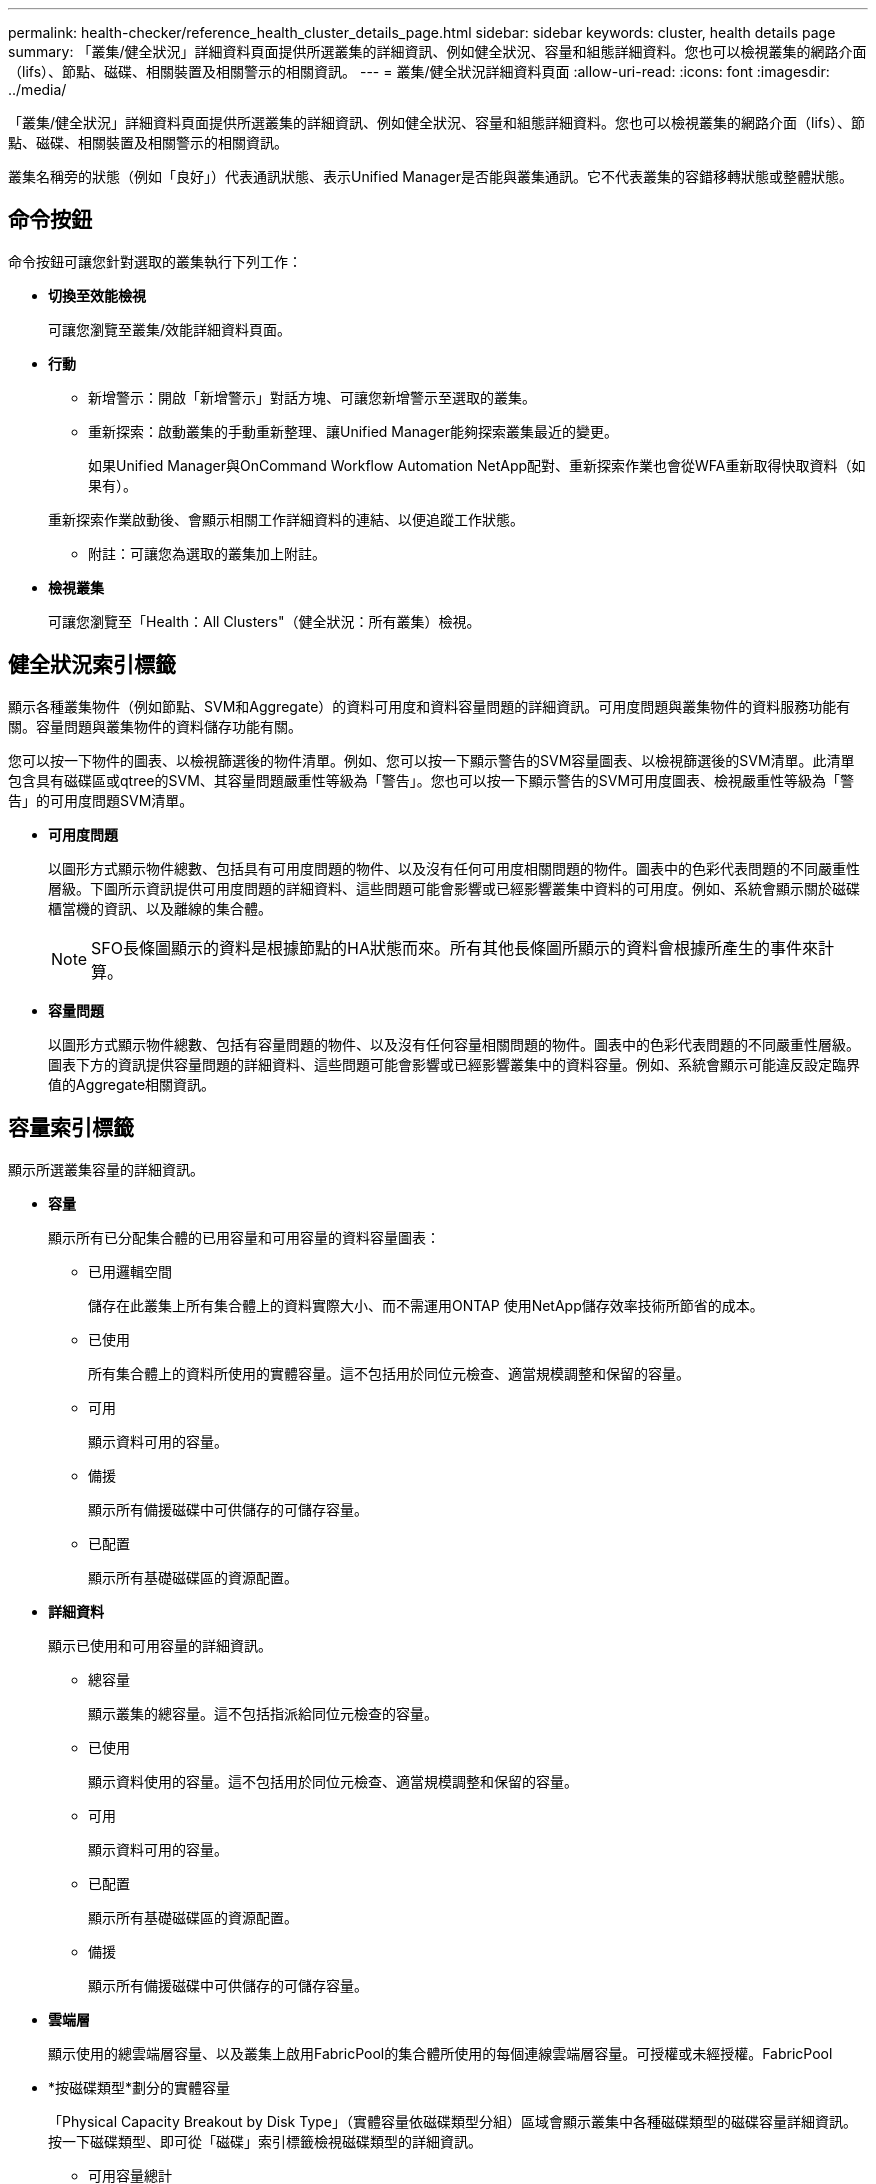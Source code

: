---
permalink: health-checker/reference_health_cluster_details_page.html 
sidebar: sidebar 
keywords: cluster, health details page 
summary: 「叢集/健全狀況」詳細資料頁面提供所選叢集的詳細資訊、例如健全狀況、容量和組態詳細資料。您也可以檢視叢集的網路介面（lifs）、節點、磁碟、相關裝置及相關警示的相關資訊。 
---
= 叢集/健全狀況詳細資料頁面
:allow-uri-read: 
:icons: font
:imagesdir: ../media/


[role="lead"]
「叢集/健全狀況」詳細資料頁面提供所選叢集的詳細資訊、例如健全狀況、容量和組態詳細資料。您也可以檢視叢集的網路介面（lifs）、節點、磁碟、相關裝置及相關警示的相關資訊。

叢集名稱旁的狀態（例如「良好」）代表通訊狀態、表示Unified Manager是否能與叢集通訊。它不代表叢集的容錯移轉狀態或整體狀態。



== 命令按鈕

命令按鈕可讓您針對選取的叢集執行下列工作：

* *切換至效能檢視*
+
可讓您瀏覽至叢集/效能詳細資料頁面。

* *行動*
+
** 新增警示：開啟「新增警示」對話方塊、可讓您新增警示至選取的叢集。
** 重新探索：啟動叢集的手動重新整理、讓Unified Manager能夠探索叢集最近的變更。
+
如果Unified Manager與OnCommand Workflow Automation NetApp配對、重新探索作業也會從WFA重新取得快取資料（如果有）。

+
重新探索作業啟動後、會顯示相關工作詳細資料的連結、以便追蹤工作狀態。

** 附註：可讓您為選取的叢集加上附註。


* *檢視叢集*
+
可讓您瀏覽至「Health：All Clusters"（健全狀況：所有叢集）檢視。





== 健全狀況索引標籤

顯示各種叢集物件（例如節點、SVM和Aggregate）的資料可用度和資料容量問題的詳細資訊。可用度問題與叢集物件的資料服務功能有關。容量問題與叢集物件的資料儲存功能有關。

您可以按一下物件的圖表、以檢視篩選後的物件清單。例如、您可以按一下顯示警告的SVM容量圖表、以檢視篩選後的SVM清單。此清單包含具有磁碟區或qtree的SVM、其容量問題嚴重性等級為「警告」。您也可以按一下顯示警告的SVM可用度圖表、檢視嚴重性等級為「警告」的可用度問題SVM清單。

* *可用度問題*
+
以圖形方式顯示物件總數、包括具有可用度問題的物件、以及沒有任何可用度相關問題的物件。圖表中的色彩代表問題的不同嚴重性層級。下圖所示資訊提供可用度問題的詳細資料、這些問題可能會影響或已經影響叢集中資料的可用度。例如、系統會顯示關於磁碟櫃當機的資訊、以及離線的集合體。

+
[NOTE]
====
SFO長條圖顯示的資料是根據節點的HA狀態而來。所有其他長條圖所顯示的資料會根據所產生的事件來計算。

====
* *容量問題*
+
以圖形方式顯示物件總數、包括有容量問題的物件、以及沒有任何容量相關問題的物件。圖表中的色彩代表問題的不同嚴重性層級。圖表下方的資訊提供容量問題的詳細資料、這些問題可能會影響或已經影響叢集中的資料容量。例如、系統會顯示可能違反設定臨界值的Aggregate相關資訊。





== 容量索引標籤

顯示所選叢集容量的詳細資訊。

* *容量*
+
顯示所有已分配集合體的已用容量和可用容量的資料容量圖表：

+
** 已用邏輯空間
+
儲存在此叢集上所有集合體上的資料實際大小、而不需運用ONTAP 使用NetApp儲存效率技術所節省的成本。

** 已使用
+
所有集合體上的資料所使用的實體容量。這不包括用於同位元檢查、適當規模調整和保留的容量。

** 可用
+
顯示資料可用的容量。

** 備援
+
顯示所有備援磁碟中可供儲存的可儲存容量。

** 已配置
+
顯示所有基礎磁碟區的資源配置。



* *詳細資料*
+
顯示已使用和可用容量的詳細資訊。

+
** 總容量
+
顯示叢集的總容量。這不包括指派給同位元檢查的容量。

** 已使用
+
顯示資料使用的容量。這不包括用於同位元檢查、適當規模調整和保留的容量。

** 可用
+
顯示資料可用的容量。

** 已配置
+
顯示所有基礎磁碟區的資源配置。

** 備援
+
顯示所有備援磁碟中可供儲存的可儲存容量。



* *雲端層*
+
顯示使用的總雲端層容量、以及叢集上啟用FabricPool的集合體所使用的每個連線雲端層容量。可授權或未經授權。FabricPool

* *按磁碟類型*劃分的實體容量
+
「Physical Capacity Breakout by Disk Type」（實體容量依磁碟類型分組）區域會顯示叢集中各種磁碟類型的磁碟容量詳細資訊。按一下磁碟類型、即可從「磁碟」索引標籤檢視磁碟類型的詳細資訊。

+
** 可用容量總計
+
顯示資料磁碟的可用容量和備用容量。

** HDD
+
以圖形方式顯示叢集中所有HDD資料磁碟的已用容量和可用容量。虛線代表HDD中資料磁碟的備用容量。

** Flash
+
*** SSD資料
+
以圖形方式顯示叢集中SSD資料磁碟的已用容量和可用容量。

*** SSD快取
+
以圖形方式顯示叢集中SSD快取磁碟的可儲存容量。

*** SSD備用磁碟機
+
以圖形方式顯示叢集中SSD、資料和快取磁碟的備用容量。



** 未指派的磁碟
+
顯示叢集中未指派磁碟的數量。



* *與容量問題清單一起彙總*
+
以表格格式顯示已用容量和容量的詳細資料、這些集合體可能會發生容量風險。

+
** 狀態
+
表示Aggregate有特定嚴重性的容量相關問題。

+
您可以將指標移到狀態上、以檢視有關為Aggregate產生之事件的詳細資訊。

+
如果Aggregate的狀態是由單一事件決定、您可以檢視事件名稱、觸發事件的時間和日期、指派事件的系統管理員名稱、以及事件原因等資訊。您可以按一下「*檢視詳細資料*」按鈕來檢視有關事件的詳細資訊。

+
如果Aggregate的狀態是由相同嚴重性的多個事件所決定、則前三個事件會顯示事件名稱、觸發事件的時間和日期、以及指派事件的系統管理員名稱等資訊。您可以按一下事件名稱來檢視每個事件的詳細資料。您也可以按一下「*檢視所有事件*」連結來檢視產生的事件清單。

+
[NOTE]
====
一個Aggregate可以具有相同嚴重性或不同嚴重性的多個容量相關事件。不過、只會顯示最高嚴重性。例如、如果某個Aggregate有兩個嚴重性等級為「錯誤」和「嚴重」的事件、則只會顯示「嚴重」嚴重性。

====
** Aggregate
+
顯示Aggregate的名稱。

** 已用資料容量
+
以圖形方式顯示有關集合體容量使用量的資訊（百分比）。

** 數天至全滿
+
顯示總計達到完整容量之前的預估剩餘天數。







== 組態索引標籤

顯示所選叢集的詳細資料、例如IP位址、聯絡人和位置：

* *叢集概述*
+
** 管理介面
+
顯示Unified Manager用來連線至叢集的叢集管理LIF。也會顯示介面的作業狀態。

** 主機名稱或IP位址
+
顯示Unified Manager用來連線至叢集的叢集管理LIF的FQDN、簡稱或IP位址。

** FQDN
+
顯示叢集的完整網域名稱（FQDN）。

** 作業系統版本
+
顯示ONTAP 叢集執行的版本。如果叢集中的節點執行不同版本ONTAP 的VMWare、ONTAP 則會顯示最早的版本。

** 聯絡人
+
顯示當叢集發生問題時應聯絡的系統管理員詳細資料。

** 位置
+
顯示叢集的位置。

** 個人化
+
識別這是否為All SAN Array設定的叢集。



* *遠端叢集概觀*
+
提供MetroCluster 有關使用支援功能組態之遠端叢集的詳細資訊。此資訊僅供MetroCluster 參考組態使用。

+
** 叢集
+
顯示遠端叢集的名稱。您可以按一下叢集名稱、瀏覽至叢集的詳細資料頁面。

** 主機名稱或IP位址
+
顯示遠端叢集的FQDN、簡短名稱或IP位址。

** 位置
+
顯示遠端叢集的位置。



* *《概述》* MetroCluster
+
提供MetroCluster 有關本地叢集的詳細資訊、以支援整個功能組態。此資訊僅供MetroCluster 參考組態使用。

+
** 類型
+
顯示MetroCluster 此類型為雙節點或四節點。

** 組態
+
顯示MetroCluster 包含下列值的功能組態：

+
*** 使用SAS纜線擴充組態
*** 使用FC-SAS橋接器進行延伸組態
*** 光纖通道交換器的網路組態




+
[NOTE]
====
對於四節點MetroCluster 的不完整功能、僅支援使用FC交換器的Fabric組態。

====
+
** 自動化非計畫性切換（AUSO）
+
顯示是否為本機叢集啟用自動非計畫性切換。根據預設、MetroCluster 在Unified Manager的雙節點功能區組態中、所有叢集都會啟用AUSO。您可以使用命令列介面變更AUSO設定。



* *節點*
+
** 可用度
+
顯示已啟動的節點數（image:../media/availability_up_um60.gif["LIF可用度圖示–UP"]）或向下（image:../media/availability_down_um60.gif["LIF可用度圖示–關閉"]）。

** 作業系統版本
+
顯示ONTAP 節點正在執行的版本、以及執行特定版本ONTAP 的顯示器的節點數量。例如、9.6（2）、9.3（1）指定兩個節點執行ONTAP 的是32個節點、而一個節點執行ONTAP 的是32個節點。



* *儲存虛擬機器*
+
** 可用度
+
顯示啟動的SVM數目（image:../media/availability_up_um60.gif["LIF可用度圖示–UP"]）或向下（image:../media/availability_down_um60.gif["LIF可用度圖示–關閉"]）。



* *網路介面*
+
** 可用度
+
顯示非資料lifs的數目（image:../media/availability_up_um60.gif["LIF可用度圖示–UP"]）或向下（image:../media/availability_down_um60.gif["LIF可用度圖示–關閉"]）。

** 叢集管理介面
+
顯示叢集管理生命體的數目。

** 節點管理介面
+
顯示節點管理生命體的數量。

** 叢集介面
+
顯示叢集生命量的數目。

** 叢集間介面
+
顯示叢集間的生命體數目。



* *傳輸協定*
+
** 資料傳輸協定
+
顯示已啟用叢集的授權資料傳輸協定清單。資料傳輸協定包括iSCSI、CIFS、NFS、NVMe及FC/FCoE。



* *雲端分層*
+
列出此叢集所連線的雲端層名稱。其中也列出類型（Amazon S3、Microsoft Azure Cloud、IBM Cloud Object Storage、Google Cloud Storage、Alibaba Cloud Object Storage或StorageGRID 更新版本）、以及雲端層的狀態（可用或不可用）。





== 「連線能力」索引標籤MetroCluster

顯示MetroCluster 叢集元件的問題和連線狀態（以供選擇）。當叢集的災難恢復合作夥伴發生問題時、叢集會以紅色方塊顯示。

[NOTE]
====
僅當叢集使用的是功能性組態時、才會顯示「功能性」索引標籤。MetroCluster MetroCluster

====
您可以按一下遠端叢集的名稱、瀏覽至遠端叢集的詳細資料頁面。您也可以按一下元件的「計數」連結來檢視元件的詳細資料。例如、按一下叢集中節點的計數連結、會在叢集的詳細資料頁面中顯示節點索引標籤。按一下遠端叢集中磁碟的計數連結、會在遠端叢集的詳細資料頁面中顯示磁碟索引標籤。

[NOTE]
====
管理八節點MetroCluster 的架構時、按一下「磁碟櫃」元件的「計數」連結、只會顯示預設HA配對的本機架。此外、也無法在其他HA配對上顯示本機磁碟櫃。

====
您可以將指標移到元件上、以便在發生任何問題時檢視叢集的詳細資料和連線狀態、並檢視針對問題所產生事件的詳細資訊。

如果元件之間的連線問題狀態是由單一事件決定、您可以檢視事件名稱、觸發事件的時間和日期、指派事件的系統管理員名稱、以及事件原因等資訊。「檢視詳細資料」按鈕可提供更多有關事件的資訊。

如果元件之間的連線問題狀態是由相同嚴重性的多個事件所決定、則前三個事件會顯示事件名稱、觸發事件的時間和日期、以及指派事件的系統管理員名稱等資訊。您可以按一下事件名稱來檢視每個事件的詳細資料。您也可以按一下「*檢視所有事件*」連結來檢視產生的事件清單。



== 「還原複寫」索引標籤MetroCluster

顯示正在複寫的資料狀態。您可以使用MetroCluster 「還原複寫」索引標籤、透過同步鏡射已處理叢集的資料、確保資料受到保護。當叢集的災難恢復合作夥伴發生問題時、叢集會以紅色方塊顯示。

[NOTE]
====
僅當叢集的組態為「還原複寫」MetroCluster 時、才會顯示「還原複寫」索引標籤MetroCluster 。

====
在不中斷環境中、您可以使用此索引標籤來驗證本機叢集與遠端叢集之間的邏輯連線和對等關係。MetroCluster您可以使用叢集元件的邏輯連線來檢視其客觀呈現。這有助於識別中繼資料和資料鏡射期間可能發生的問題。

在「局部複製」MetroCluster 索引標籤中、本機叢集提供所選叢集的詳細圖形化呈現、MetroCluster 而「局部」合作夥伴則是指遠端叢集。



== 網路介面索引標籤

顯示所選叢集上所建立之所有非資料生命量的詳細資料。

* *網路介面*
+
顯示在所選叢集上建立的LIF名稱。

* *營運狀態*
+
顯示介面的作業狀態、此狀態可以是up（image:../media/lif_status_up.gif["LIF狀態圖示–Up"]）、向下（image:../media/lif_status_down.gif["LIF狀態圖示–關閉"]）或未知（image:../media/hastate_unknown.gif["HA狀態圖示–不明"]）。網路介面的作業狀態取決於其實體連接埠的狀態。

* *管理狀態*
+
顯示介面的管理狀態、此狀態可以是up（image:../media/lif_status_up.gif["LIF狀態圖示–Up"]）、向下（image:../media/lif_status_down.gif["LIF狀態圖示–關閉"]）或未知（image:../media/hastate_unknown.gif["HA狀態圖示–不明"]）。當您變更組態或進行維護時、可以控制介面的管理狀態。管理狀態可能與作業狀態不同。不過、如果LIF的管理狀態為關閉、則作業狀態預設為關閉。

* * IP位址*
+
顯示介面的IP位址。

* *角色*
+
顯示介面的角色。可能的角色包括叢集管理生命體、節點管理生命體、叢集生命體和叢集間生命體。

* *主連接埠*
+
顯示介面原始關聯的實體連接埠。

* *目前連接埠*
+
顯示介面目前關聯的實體連接埠。LIF移轉之後、目前的連接埠可能與主連接埠不同。

* *容錯移轉原則*
+
顯示為介面設定的容錯移轉原則。

* *路由群組*
+
顯示路由群組的名稱。您可以按一下路由群組名稱、檢視更多有關路由和目的地閘道的資訊。

+
不支援ONTAP 使用不支援的路由群組、因此這些叢集會顯示空白欄。

* *容錯移轉群組*
+
顯示容錯移轉群組的名稱。





== 節點索引標籤

顯示所選叢集中節點的相關資訊。您可以檢視HA配對、磁碟櫃和連接埠的詳細資訊：

* * HA詳細資料*
+
提供HA狀態和HA配對中節點健全狀況的圖示。節點的健全狀況狀態會以下列色彩表示：

+
** *綠色*
+
節點處於正常運作狀態。

** *黃色*
+
節點已接管合作夥伴節點、或節點正面臨一些環境問題。

** *紅*
+
節點當機。





您可以檢視HA配對可用度的相關資訊、並採取必要行動來預防任何風險。例如、在可能的接管作業情況下、會顯示下列訊息：可能發生儲存容錯移轉。

您可以檢視與HA配對及其環境相關的事件清單、例如風扇、電源供應器、NVRAM電池、Flash卡、 服務處理器、以及磁碟櫃的連線能力。您也可以檢視觸發事件的時間。

您可以檢視其他節點相關資訊、例如機型號。

如果有單節點叢集、您也可以檢視節點的詳細資料。

* *磁碟櫃*
+
顯示HA配對中磁碟櫃的相關資訊。

+
您也可以檢視磁碟櫃和環境元件所產生的事件、以及觸發事件的時間。

+
** *機櫃ID*
+
顯示磁碟所在磁碟櫃的ID。

** *元件狀態*
+
顯示磁碟櫃的環境詳細資料、例如電源供應器、風扇、溫度感測器、目前感測器、磁碟連線、 和電壓感測器。環境詳細資料會以下列色彩顯示為圖示：

+
*** *綠色*
+
環境元件運作正常。

*** *灰色*
+
環境元件沒有可用的資料。

*** *紅*
+
部分環境元件已關閉。



** *州*
+
顯示磁碟櫃的狀態。可能的狀態包括離線、線上、無狀態、需要初始化、遺失、 和未知。

** *模型*
+
顯示磁碟櫃的型號。

** *本機磁碟櫃*
+
指出磁碟櫃是位於本機叢集或遠端叢集上。此欄只會針對MetroCluster 採用不含資訊的組態的叢集顯示。

** *唯一ID*
+
顯示磁碟櫃的唯一識別碼。

** *韌體版本*
+
顯示磁碟櫃的韌體版本。



* *連接埠*
+
顯示相關FC、FCoE和乙太網路連接埠的相關資訊。您可以按一下連接埠圖示、檢視連接埠及相關連生命區的詳細資料。

+
您也可以檢視為連接埠產生的事件。

+
您可以檢視下列連接埠詳細資料：

+
** 連接埠ID
+
顯示連接埠名稱。例如、連接埠名稱可以是e0M、e0a和e0b。

** 角色
+
顯示連接埠的角色。可能的角色包括叢集、資料、叢集間、節點管理和未定義。

** 類型
+
顯示用於連接埠的實體層傳輸協定。可能的類型包括乙太網路、光纖通道和FCoE。

** WWPN
+
顯示連接埠的全球連接埠名稱（WWPN）。

** 韌體版本
+
顯示FC/FCoE連接埠的韌體修訂版。

** 狀態
+
顯示連接埠的目前狀態。可能的狀態包括up、down、Link not connected或Unkown（上線、下線、連結未連線或未知）image:../media/hastate_unknown.gif["HA狀態圖示–不明"]）。



+
您可以從「事件」清單中檢視連接埠相關事件。您也可以檢視相關聯的LIF詳細資料、例如LIF名稱、作業狀態、IP位址或WWPN、傳輸協定、與LIF關聯的SVM名稱、目前連接埠、容錯移轉原則及容錯移轉群組。





== 磁碟索引標籤

顯示所選叢集中磁碟的詳細資料。您可以檢視磁碟相關資訊、例如已使用磁碟的數量、備用磁碟、毀損的磁碟和未指派的磁碟。您也可以檢視其他詳細資料、例如磁碟名稱、磁碟類型和磁碟的擁有者節點。

* *磁碟集區摘要*
+
顯示磁碟數量、並依有效類型分類（FCAL、SAS、SATA、mSATA、SSD、 NVMe SSD、SSD CAP、Array LUN和VMDisk）、以及磁碟的狀態。您也可以檢視其他詳細資料、例如集合體數量、共享磁碟、備用磁碟、毀損的磁碟、未指派的磁碟、 和不受支援的磁碟。如果您按一下有效磁碟類型計數連結、則會顯示所選狀態和有效類型的磁碟。例如、如果您按一下磁碟狀態中斷和有效類型SAS的「計數」連結、則會顯示磁碟狀態中斷且有效類型SAS的所有磁碟。

* *磁碟*
+
顯示磁碟的名稱。

* * RAID群組*
+
顯示RAID群組的名稱。

* *擁有者節點*
+
顯示磁碟所屬節點的名稱。如果磁碟未指派、則此欄中不會顯示任何值。

* *州*
+
顯示磁碟的狀態：Aggregate、shared、Spare、中斷、Unassigned、 不受支援或不明。依預設、此欄會依下列順序排序以顯示狀態：「中斷」、「未指派」、「不支援」、「備用」、「Aggregate」、 和共享。

* *本機磁碟*
+
顯示Yes（是）或No（否）、表示磁碟位於本機叢集或遠端叢集上。此欄只會針對MetroCluster 採用不含資訊的組態的叢集顯示。

* *職位*
+
根據磁碟的容器類型顯示其位置：例如複製、資料或同位元檢查。依預設、此欄為隱藏欄。

* *受影響的Aggregate *
+
顯示因故障磁碟而受影響的集合體數量。您可以將指標移到「計數」連結上以檢視受影響的Aggregate、然後按一下Aggregate名稱以檢視Aggregate的詳細資料。您也可以按一下Aggregate計數、在「Health：All Aggregate」檢視中檢視受影響的Aggregate清單。

+
在下列情況下、此欄中不會顯示任何值：

+
** 若叢集包含此類磁碟、則會將其新增至Unified Manager
** 當沒有故障磁碟時


* *儲存資源池*
+
顯示SSD所屬儲存資源池的名稱。您可以將指標移到儲存資源池名稱上、以檢視儲存資源池的詳細資料。

* *可儲存容量*
+
顯示可供使用的磁碟容量。

* *原始容量*
+
顯示原始、未格式化磁碟的容量、然後再進行適當大小調整和RAID組態。依預設、此欄為隱藏欄。

* *類型*
+
顯示磁碟類型：例如ATA、SATA、FCAL或VMDisk。

* *有效類型*
+
顯示ONTAP 由功能表指派的磁碟類型。

+
為了ONTAP 建立及新增Aggregate、以及進行備援管理、某些類型的可靠磁碟被視為等效磁碟。針對每種磁碟類型指派有效的磁碟類型。ONTAP

* *備用區塊耗用%*
+
以百分比顯示SSD磁碟中耗用的備用區塊。SSD磁碟以外的磁碟、此欄為空白。

* *使用率為%*
+
根據實際SSD使用量和製造商對SSD壽命的預測、以百分比顯示所使用SSD壽命的預估值。大於99的值表示估計的耐用度已被使用、但可能不表示SSD故障。如果值未知、則會省略磁碟。

* *韌體*
+
顯示磁碟的韌體版本。

* * RPM *
+
顯示磁碟的每分鐘轉數（RPM）。依預設、此欄為隱藏欄。

* *模型*
+
顯示磁碟的型號。依預設、此欄為隱藏欄。

* *廠商*
+
顯示磁碟廠商的名稱。依預設、此欄為隱藏欄。

* *機櫃ID*
+
顯示磁碟所在磁碟櫃的ID。

* *海灣*
+
顯示磁碟所在支架的ID。





== 相關附註窗格

可讓您檢視與所選叢集相關的附註詳細資料。詳細資料包括註釋名稱和套用至叢集的註釋值。您也可以從「相關附註」窗格中移除手動附註。



== 「相關裝置」窗格

可讓您檢視與所選叢集相關的裝置詳細資料。

詳細資料包括連線至叢集之裝置的內容、例如裝置類型、大小、計數和健全狀況狀態。您可以按一下「計數」連結、進一步分析該特定裝置。

您可以使用MetroCluster 「支援服務」窗格來取得遠端MetroCluster 支援服務的數量和詳細資料、以及相關的叢集元件、例如節點、集合體和SVM。僅當叢集使用的是一個組態時、才會顯示「解決合作夥伴」窗格。MetroCluster MetroCluster

「相關裝置」窗格可讓您檢視及瀏覽至與叢集相關的節點、SVM及集合體：

* *《合作夥伴*》MetroCluster
+
顯示MetroCluster 資訊合作夥伴的健全狀況狀態。您可以使用「計數」連結、進一步瀏覽並取得叢集元件健全狀況和容量的相關資訊。

* *節點*
+
顯示屬於所選叢集之節點的數量、容量和健全狀況狀態。容量表示可用容量與可用容量之間的總可用容量。

* *儲存虛擬機器*
+
顯示屬於所選叢集的SVM數目。

* *集合體*
+
顯示屬於所選叢集之集合體的數量、容量和健全狀況狀態。





== 「相關群組」窗格

可讓您檢視包含所選叢集的群組清單。



== 「相關警示」窗格

「相關警示」窗格可讓您檢視所選叢集的警示清單。您也可以按一下「新增警示」連結來新增警示、或按一下警示名稱來編輯現有警示。

*相關資訊*

link:["儲存資源池對話方塊"]
